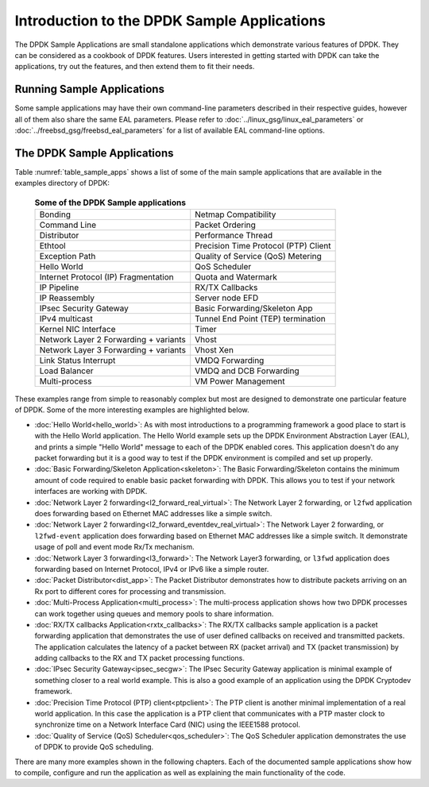 ..  SPDX-License-Identifier: BSD-3-Clause
    Copyright(c) 2010-2017 Intel Corporation.

Introduction to the DPDK Sample Applications
============================================

The DPDK Sample Applications are small standalone applications which
demonstrate various features of DPDK. They can be considered as a cookbook of
DPDK features.  Users interested in getting started with DPDK can take the
applications, try out the features, and then extend them to fit their needs.


Running Sample Applications
---------------------------

Some sample applications may have their own command-line parameters described in
their respective guides, however all of them also share the same EAL parameters.
Please refer to  :doc:`../linux_gsg/linux_eal_parameters` or
:doc:`../freebsd_gsg/freebsd_eal_parameters` for a list of available EAL
command-line options.


The DPDK Sample Applications
----------------------------

Table :numref:`table_sample_apps` shows a list of some of the main sample
applications that are available in the examples directory of DPDK:

 .. _table_sample_apps:

 .. table:: **Some of the DPDK Sample applications**

    +---------------------------------------+--------------------------------------+
    | Bonding                               | Netmap Compatibility                 |
    +---------------------------------------+--------------------------------------+
    | Command Line                          | Packet Ordering                      |
    +---------------------------------------+--------------------------------------+
    | Distributor                           | Performance Thread                   |
    +---------------------------------------+--------------------------------------+
    | Ethtool                               | Precision Time Protocol (PTP) Client |
    +---------------------------------------+--------------------------------------+
    | Exception Path                        | Quality of Service (QoS) Metering    |
    +---------------------------------------+--------------------------------------+
    | Hello World                           | QoS Scheduler                        |
    +---------------------------------------+--------------------------------------+
    | Internet Protocol (IP) Fragmentation  | Quota and Watermark                  |
    +---------------------------------------+--------------------------------------+
    | IP Pipeline                           | RX/TX Callbacks                      |
    +---------------------------------------+--------------------------------------+
    | IP Reassembly                         | Server node EFD                      |
    +---------------------------------------+--------------------------------------+
    | IPsec Security Gateway                | Basic Forwarding/Skeleton App        |
    +---------------------------------------+--------------------------------------+
    | IPv4 multicast                        | Tunnel End Point (TEP) termination   |
    +---------------------------------------+--------------------------------------+
    | Kernel NIC Interface                  | Timer                                |
    +---------------------------------------+--------------------------------------+
    | Network Layer 2 Forwarding + variants | Vhost                                |
    +---------------------------------------+--------------------------------------+
    | Network Layer 3 Forwarding + variants | Vhost Xen                            |
    +---------------------------------------+--------------------------------------+
    | Link Status Interrupt                 | VMDQ Forwarding                      |
    +---------------------------------------+--------------------------------------+
    | Load Balancer                         | VMDQ and DCB Forwarding              |
    +---------------------------------------+--------------------------------------+
    | Multi-process                         | VM Power Management                  |
    +---------------------------------------+--------------------------------------+

These examples range from simple to reasonably complex but most are designed
to demonstrate one particular feature of DPDK. Some of the more interesting
examples are highlighted below.


* :doc:`Hello World<hello_world>`: As with most introductions to a
  programming framework a good place to start is with the Hello World
  application. The Hello World example sets up the DPDK Environment Abstraction
  Layer (EAL), and prints a simple "Hello World" message to each of the DPDK
  enabled cores. This application doesn't do any packet forwarding but it is a
  good way to test if the DPDK environment is compiled and set up properly.

* :doc:`Basic Forwarding/Skeleton Application<skeleton>`: The Basic
  Forwarding/Skeleton contains the minimum amount of code required to enable
  basic packet forwarding with DPDK. This allows you to test if your network
  interfaces are working with DPDK.

* :doc:`Network Layer 2 forwarding<l2_forward_real_virtual>`: The Network Layer 2
  forwarding, or ``l2fwd`` application does forwarding based on Ethernet MAC
  addresses like a simple switch.

* :doc:`Network Layer 2 forwarding<l2_forward_eventdev_real_virtual>`: The Network Layer 2
  forwarding, or ``l2fwd-event`` application does forwarding based on Ethernet MAC
  addresses like a simple switch. It demonstrate usage of poll and event mode Rx/Tx
  mechanism.

* :doc:`Network Layer 3 forwarding<l3_forward>`: The Network Layer3
  forwarding, or ``l3fwd`` application does forwarding based on Internet
  Protocol, IPv4 or IPv6 like a simple router.

* :doc:`Packet Distributor<dist_app>`: The Packet Distributor
  demonstrates how to distribute packets arriving on an Rx port to different
  cores for processing and transmission.

* :doc:`Multi-Process Application<multi_process>`: The
  multi-process application shows how two DPDK processes can work together using
  queues and memory pools to share information.

* :doc:`RX/TX callbacks Application<rxtx_callbacks>`: The RX/TX
  callbacks sample application is a packet forwarding application that
  demonstrates the use of user defined callbacks on received and transmitted
  packets. The application calculates the latency of a packet between RX
  (packet arrival) and TX (packet transmission) by adding callbacks to the RX
  and TX packet processing functions.

* :doc:`IPsec Security Gateway<ipsec_secgw>`: The IPsec Security
  Gateway application is minimal example of something closer to a real world
  example. This is also a good example of an application using the DPDK
  Cryptodev framework.

* :doc:`Precision Time Protocol (PTP) client<ptpclient>`: The PTP
  client is another minimal implementation of a real world application.
  In this case the application is a PTP client that communicates with a PTP
  master clock to synchronize time on a Network Interface Card (NIC) using the
  IEEE1588 protocol.

* :doc:`Quality of Service (QoS) Scheduler<qos_scheduler>`: The QoS
  Scheduler application demonstrates the use of DPDK to provide QoS scheduling.

There are many more examples shown in the following chapters. Each of the
documented sample applications show how to compile, configure and run the
application as well as explaining the main functionality of the code.
